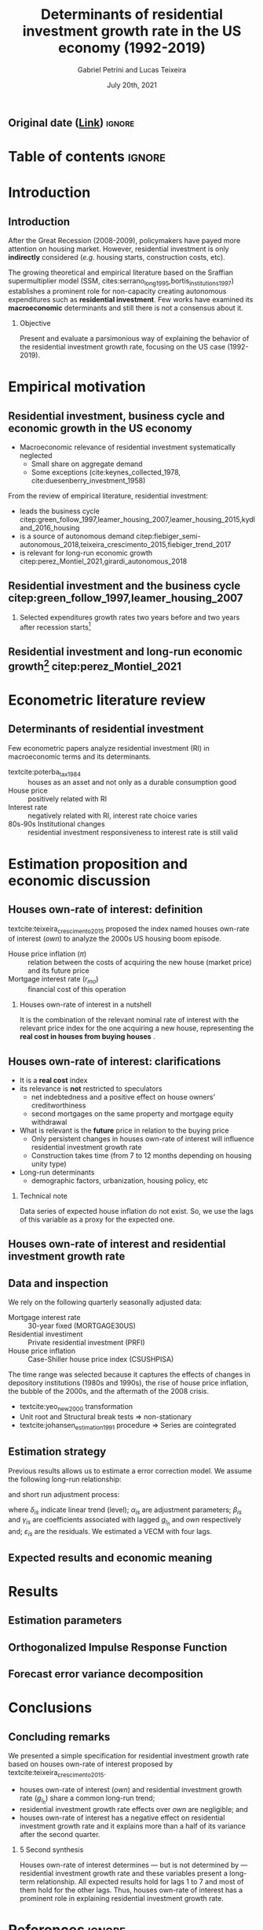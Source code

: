 #+OPTIONS: H:2 toc:nil  ':t
#+TITLE:  Determinants of residential investment growth rate in the US economy (1992-2019)
#+AUTHOR: Gabriel Petrini and Lucas Teixeira
#+LATEX_CLASS: beamer
#+LATEX_CLASS_OPTIONS:  [10pt]
#+LANG: en
#+DATE: July 20th, 2021
#+startup: beamer
#+beamer_frame_level: 2
#+LATEX_HEADER: \usepackage{caption, csquotes, appendixnumberbeamer, graphicx}
#+LATEX_HEADER: \usepackage{caption, multirow, booktabs, tabularx, lscape, tablefootnote, threeparttable, makecell}
#+LATEX_HEADER: \newcolumntype{b}{>{\hsize=2.3\hsize}X}
#+LATEX_HEADER: \newcolumntype{s}{>{\hsize=.45\hsize}X}
#+LATEX_HEADER: \newcolumntype{m}{>{\hsize=.9\hsize}X}
#+LATEX_HEADER: \usepackage[backend=biber,style=authoryear-comp, uniquename=init, giveninits, doi=false, isbn=false, maxcitenames= 2, natbib=true, sorting=ynt]{biblatex}
#+LATEX_HEADER: \usepackage[english]{babel}
#+LATEX_HEADER: \addbibresource{./ref.bib}
#+LATEX_HEADER: \setbeamertemplate{navigation symbols}{} %remove navigation symbols
#+BEAMER_THEME: metropolis
#+LATEX_HEADER: \institute{Institute of Economics - University of Campinas/Brazil}
# #+LATEX_HEADER: \titlegraphic{\hfill\includegraphics[height=1.5cm]{logo.pdf}}


** Original date ([[https://tex.stackexchange.com/questions/142999/the-proper-way-to-cite-the-earliest-publication-date-in-brackets-followed-by][Link]]) :ignore:
#+LATEX_HEADER: \DeclareLabeldate{%
#+LATEX_HEADER: \field{date}
#+LATEX_HEADER:  \field{year}
#+LATEX_HEADER:  \field{eventdate}
#+LATEX_HEADER:  \field{urldate}
#+LATEX_HEADER:  \literal{nodate}
#+LATEX_HEADER: }

#+LATEX_HEADER: \renewbibmacro*{date+extradate}{%
#+LATEX_HEADER:  \iffieldundef{labelyear}
#+LATEX_HEADER:    {}
#+LATEX_HEADER:    {\printtext[parens]{%
#+LATEX_HEADER:       \iffieldundef{origyear}
#+LATEX_HEADER:         {}
#+LATEX_HEADER:         {\printtext[brackets]{\printorigdate}%
#+LATEX_HEADER:          \setunit{\addspace}}%
#+LATEX_HEADER:       \iflabeldateisdate
#+LATEX_HEADER:         {\printdateextra}
#+LATEX_HEADER:         {\printlabeldateextra}}}}

#+LATEX_HEADER: \renewbibmacro*{cite:labeldate+extradate}{%
#+LATEX_HEADER:  \iffieldundef{labelyear}
#+LATEX_HEADER:    {}
#+LATEX_HEADER:    {\printtext[bibhyperref]{%
#+LATEX_HEADER:       \iffieldundef{origyear}
#+LATEX_HEADER:         {}
#+LATEX_HEADER:         {\printtext[brackets]{\printorigdate}%
#+LATEX_HEADER:          \setunit{\addspace}}%
#+LATEX_HEADER:       \printlabeldateextra}}}



* Table of contents :ignore:
#+begin_export latex
\begin{frame}{Table of contents}
  \setbeamertemplate{section in toc}[sections numbered]
  \tableofcontents[hideallsubsections]
\end{frame}
#+end_export

* Introduction

** Introduction

After the Great Recession (2008-2009), policymakers have payed more attention on housing market.
However, residential investment is only *indirectly* considered (/e.g./ housing starts, construction costs, etc).

The growing theoretical and empirical literature based on the Sraffian supermultiplier model (SSM, cites:serrano_long_1995,bortis_institutions_1997) establishes a prominent role for non-capacity creating autonomous expenditures such as *residential investment*.
Few works have examined its *macroeconomic* determinants and still there is not a consensus about it.


#+LATEX: \metroset{block=fill}
*** Objective
Present and evaluate a parsimonious way of explaining the behavior of the residential investment growth rate, focusing on the US case (1992-2019).
# The time range was selected because it captures the effects of changes in depository institutions in the 1980s and begining of the 1990s, the rise of house prices, the bubble of the 2000s, and the aftermath of the 2008 crisis.

* Empirical motivation

** Residential investment, business cycle and economic growth in the US economy

- Macroeconomic relevance of residential investment systematically neglected
  + Small share on aggregate demand
  + Some exceptions (cite:keynes_collected_1978, cite:duesenberry_investment_1958)

From the review of empirical literature, residential investment:

- leads the business cycle citep:green_follow_1997,leamer_housing_2007,leamer_housing_2015,kydland_2016_housing
- is a source of autonomous demand citep:fiebiger_semi-autonomous_2018,teixeira_crescimento_2015,fiebiger_trend_2017
- is relevant for long-run economic growth citep:perez_Montiel_2021,girardi_autonomous_2018



** Residential investment and the business cycle citep:green_follow_1997,leamer_housing_2007

#+LATEX: \metroset{block=transparent}
*** Selected expenditures growth rates two years before and two years after recession starts[fn::@@latex:\tiny{Vertical lines indicate the begining of the recession (NBER recession dating procedure)}@@]

#+begin_export latex
\begin{figure}[H]
	\centering
	\includegraphics[height=.57\textheight, width = \textwidth]{./figs/Centered_Begin_pct1.png}
	\caption*{\scriptsize{\textbf{Source:} U.S. Bureau of Economic Analysis, Authors' Elaboration}}
\end{figure}
#+end_export




** Residential investment and long-run economic growth[fn::@@latex:\tiny{HP filter, $\lambda = 1600$. We are aware of the econometric problems regarding this type of filter. For details see \textcite{NBER_HP}. This is just a visualization procedure.}@@] citep:perez_Montiel_2021

#+begin_export latex
\begin{figure}[H]
	\centering
	\includegraphics[height=.68\textheight, width = \textwidth]{./figs/Trend.png}
	\caption*{\scriptsize{\textbf{Source:} U.S. Bureau of Economic Analysis, Authors' Elaboration}}
\end{figure}
#+end_export





* Econometric literature review

** Determinants of residential investment

Few econometric papers analyze residential investment (RI) in macroeconomic terms and its determinants.

- textcite:poterba_tax_1984 :: houses as an asset and not only as a durable consumption good
- House price :: positively related with RI
- Interest rate :: negatively related with RI, interest rate choice varies
- 80s-90s Institutional changes :: residential investment responsiveness to interest rate is still valid

#+begin_export latex
\metroset{block=fill}
\begin{block}{Main conclusion}
House prices (nominal or deflated by some general price index) and some interest rate (mortgage or long term, as proxy) may be the only consensus about residential investment determinants.
\end{block}
#+end_export



* Estimation proposition and economic discussion

** Houses own-rate of interest: definition


textcite:teixeira_crescimento_2015  proposed the index named houses own-rate of interest ($own$) to analyze the 2000s US housing boom episode.

#+BEGIN_latex
\begin{equation}
\label{txpropria}
own =  \left(\frac{1+r_{mo}}{1+\pi} - 1\right)
\end{equation}
#+END_latex

- House price inflation ($\pi$) :: relation between the costs of acquiring the new house (market price) and its future price
- Mortgage interest rate ($r_{mo}$) :: financial cost of this operation

#+LATEX: \metroset{block=fill}
*** Houses own-rate of interest in a nutshell

It is the combination of the relevant nominal rate of interest with the relevant price index for the one acquiring a new house, representing the *real cost in houses from buying houses* \parencite[p.~53]{teixeira_crescimento_2015}.

** Houses own-rate of interest: clarifications
#+LATEX: \label{OwnClarification}

- It is a *real cost* index
- its relevance is *not* restricted to speculators
  + net indebtedness and a positive effect on house owners’ creditworthiness
  + second mortgages on the same property and mortgage equity withdrawal
- What is relevant is the *future* price in relation to the buying price
  + Only persistent changes in houses own-rate of interest will influence residential investment growth rate
  + Construction takes time (from 7 to 12 months depending on housing unity type) @@latex:\hyperlink{constructionPlot}{\beamerbutton{Figure}}@@
- Long-run determinants
  + demographic factors, urbanization, housing policy, etc

*** Technical note
Data series of expected house inflation do not exist.
So, we use the lags of this variable as a proxy for the expected one.

** Houses own-rate of interest and residential investment growth rate
#+begin_export latex
\begin{figure}[htb]
	\centering
	\includegraphics[width=\textwidth]{./figs/TxPropria_Investo.png}
	\caption*{\textbf{Source:} U.S. Bureau of Economic Analysis, Authors' elaboration}
\end{figure}
#+end_export



** Data and inspection
#+LATEX: \label{DataInspection}
We rely on the following quarterly seasonally adjusted data:
 - Mortgage interest rate :: 30-year fixed (MORTGAGE30US)
 - Residential investiment :: Private residential investment (PRFI)
 - House price inflation :: Case-Shiller house price index (CSUSHPISA)

The time range was selected because it captures the effects of changes in depository institutions (1980s and 1990s), the rise of house price inflation, the bubble of the 2000s, and the aftermath of the 2008 crisis.

- textcite:yeo_new_2000 transformation @@latex:\hyperlink{YeoTransformation}{\beamerbutton{Figure}}@@
- Unit root and Structural break tests $\Rightarrow$ non-stationary @@latex:\hyperlink{UnitTest}{\beamerbutton{Tests results}}@@
- textcite:johansen_estimation_1991 procedure $\Rightarrow$ Series are cointegrated @@latex:\hyperlink{CointTest}{\beamerbutton{Tests results}}@@

** Estimation strategy

Previous results allows us to estimate a error correction model.
We assume the following long-run relationship:


#+BEGIN_latex
\begin{equation}
\label{gihLR}
g_{I_{h_{t}}} = \phi_{0} + \phi_{1}\cdot own_{t}
\end{equation}
#+END_latex

and short run adjustment process:

#+begin_export latex
{\scriptsize
\begin{equation}
\label{matrix}
\begin{bmatrix}
\Delta own_{t}\\
\Delta g_{I_{h_{t}}}
\end{bmatrix} = \begin{bmatrix}\delta_{1}\\ \delta_{2}\end{bmatrix} + \begin{bmatrix}\alpha_{1}\\ \alpha_{2}\end{bmatrix} \begin{bmatrix}g_{I_{h_{t-1}}} - \phi_{0} - \phi_{1,1}\cdot own_{t-1}\\g_{I_{h_{t-1}}} - \phi_{0} - \phi_{1,2}\cdot own_{t-1}\end{bmatrix}^{\prime} + \sum^N_{i=1} \begin{bmatrix}\beta_{1,i} & \gamma_{1,i} \\\beta_{2,i} & \gamma_{2,i} \end{bmatrix} \begin{bmatrix}\Delta g_{I_{h_{t-i}}} \\\Delta own_{t-i}\end{bmatrix} + \begin{bmatrix}\varepsilon_{1,t}\\\varepsilon_{2,t}\end{bmatrix}
\end{equation}
}
#+end_export

where $\delta_{is}$ indicate linear trend (level);
$\alpha_{is}$ are adjustment parameters;
$\beta_{is}$ and $\gamma_{is}$ are coefficients associated with lagged $g_{I_h}$ and $own$ respectively and; $\varepsilon_{is}$ are the residuals.
We estimated a VECM with four lags.


** Expected results and economic meaning

#+begin_export latex

\input{./tabs/hypothesis.tex}
#+end_export


* Results

** Estimation parameters @@latex:\hyperlink{robust_frame}{\beamerbutton{Robustness check}}@@

#+begin_export latex
\label{back}
\begin{table}[H]
	\centering
    \caption{VECM parameters - four lags}
    \label{Estimacao}
    \resizebox*{!}{\dimexpr\textheight-45\lineskip\relax}{%
	     \input{./tabs/parameters.tex}
               }
\end{table}
#+end_export


** Orthogonalized Impulse Response Function

#+begin_export latex
\begin{figure}[H]
	\centering
	\includegraphics[height=.85\textheight]{./figs/Impulse_VECMOrth_grey.png}
\end{figure}
#+end_export
** Forecast error variance decomposition



#+begin_export latex
\begin{figure}[H]
	\centering
	\includegraphics[width=\linewidth,height=\textheight,keepaspectratio]{./figs/FEVD_VECMpython_TxPropria.png}
\end{figure}
#+end_export

* Conclusions
** Concluding remarks


We presented a simple specification for residential investment growth rate based on houses own-rate of interest proposed by textcite:teixeira_crescimento_2015.
- houses own-rate of interest ($own$) and residential investment growth rate ($g_{I_h}$) share a common long-run trend;
- residential investment growth rate effects over $own$ are negligible; and
- houses own-rate of interest has a negative effect on residential investment growth rate and it explains more than a half of its variance after the second quarter.

#+LATEX: \metroset{block=fill}
*** 5 Second synthesis

Houses own-rate of interest determines — but is not determined by — residential investment growth rate and these variables
present a long-term relationship.
All expected results hold for lags 1 to 7 and most of them hold for the other lags.
Thus, houses own-rate of interest has a prominent role in explaining residential investment growth rate.


* References :ignore:

#+begin_export latex

\appendix

\begin{frame}[allowframebreaks]{References}
\printbibliography[heading=none, sorting=nyt]

\end{frame}
#+end_export



* Backup slides :ignore:

** Additional plots :ignore:



#+begin_export latex
\section{Additional plots}


\begin{frame}{Time-series with \textcite{yeo_new_2000} transformation \hyperlink{DataInspection}{\beamerbutton{Back to presentation}}}
\label{YeoTransformation}
\begin{figure}[htb]
	\centering
	\label{YeoJhonson}
	\includegraphics[width=\textwidth]{./figs/YeoJohnson_All.png}
	\caption*{\textbf{Source:} U.S. Bureau of Economic Analysis, Authors' elaboration}
\end{figure}
\end{frame}

\begin{frame}{Average construction time (approval to completion) of properties for a family unit by construction purposes except manufactured houses (1976-2018) \hyperlink{OwnClarification}{\beamerbutton{Back to presentation}}}
\label{constructionPlot}
\begin{figure}[H]
	\centering
	\includegraphics[width=\textwidth]{./figs/Meses_construcao.png}
	\caption*{\textbf{Source:} Survey of Construction (SOC), Authors' elaboration}
\end{figure}

\end{frame}
#+end_export

** Estimation :ignore:

#+begin_export latex
\section{Estimation}

\begin{frame}{Selection model order}
\scriptsize{\input{./tabs/VECM_lag_order.tex}}
\end{frame}
#+end_export

** Statistical tests :ignore:

#+begin_export latex
\section{Statistical tests}


\begin{frame}{Unit root tests \hyperlink{DataInspection}{\beamerbutton{Back to presentation}}}
\label{UnitTest}
\scriptsize{\input{./tabs/UnitRoot.tex}}
\end{frame}


\begin{frame}{Structural break tests \hyperlink{DataInspection}{\beamerbutton{Back to presentation}}}
\label{StructTest}
\scriptsize{\input{./tabs/StructBreak.tex}}
\end{frame}


\begin{frame}{Cointegration test \hyperlink{DataInspection}{\beamerbutton{Back to presentation}}}
\label{CointTest}
\scriptsize{\input{./tabs/Johansen.tex}}
\end{frame}
#+end_export




** Robustness check :ignore:

#+begin_export latex
\section{Robustness check}
\begin{frame}{Robustness check \hyperlink{back}{\beamerbutton{Back}}}
\label{robust_frame}
	     \input{./tabs/robust.tex}
\end{frame}
#+end_export
